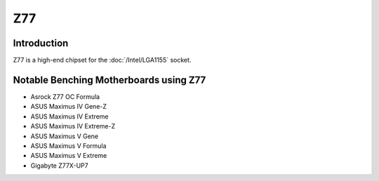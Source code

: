 ================
Z77
================

Introduction
================

Z77 is a high-end chipset for the :doc:`/Intel/LGA1155` socket.

Notable Benching Motherboards using Z77
========================================

* Asrock Z77 OC Formula
* ASUS Maximus IV Gene-Z
* ASUS Maximus IV Extreme
* ASUS Maximus IV Extreme-Z
* ASUS Maximus V Gene
* ASUS Maximus V Formula
* ASUS Maximus V Extreme
* Gigabyte Z77X-UP7